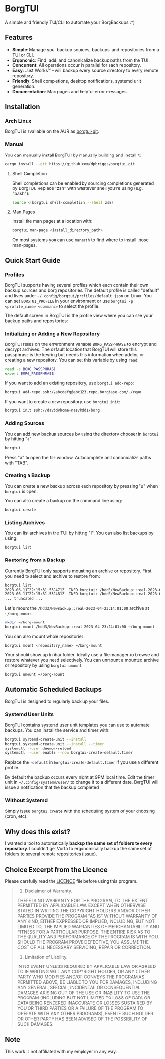 * BorgTUI

A simple and friendly TUI/CLI to automate your BorgBackups :^)

[[https://user-images.githubusercontent.com/5560032/244952009-ae19036a-8044-4c00-8d42-5305ad6a9860.png][https://user-images.githubusercontent.com/5560032/244952009-ae19036a-8044-4c00-8d42-5305ad6a9860.png]]

** Features

- *Simple*: Manage your backup sources, backups, and repositories from a TUI or CLI.
- *Ergonomic*: Find, add, and canonicalize backup paths [[https://user-images.githubusercontent.com/5560032/244952253-57126b10-d749-4337-9eb4-d6633ee8e0a5.png][from the TUI]].
- *Concurrent*: All operations occur in parallel for each repository.
- *Easy*: Just Works™ -- will backup every source directory to every remote repository.
- *Friendly*: Shell completions, desktop notifications, systemd unit generation.
- *Documentation*: Man pages and helpful error messages.

** Installation

*** Arch Linux

BorgTUI is available on the AUR as [[https://aur.archlinux.org/packages/borgtui-git][borgtui-git]].

*** Manual

You can manually install BorgTUI by manually building and install it:

#+begin_src bash
cargo install --git https://github.com/dpbriggs/borgtui.git
#+end_src

**** Shell Completion

Shell completions can be enabled by sourcing completions generated by BorgTUI. Replace "zsh" with whatever shell you're using (e.g. "bash"):

#+begin_src bash
source <(borgtui shell-completion --shell zsh)
#+end_src

**** Man Pages

Install the man pages at a location with:

#+begin_src bash
borgtui man-page <install_directory_path>
#+end_src

On most systems you can use =manpath= to find where to install those man-pages.

** Quick Start Guide

*** Profiles

BorgTUI supports having several profiles which each contain their own backup sources and borg repositories.
The default profile is called "default" and lives under =~/.config/borgtui/profiles/default.json= on Linux.
You can set =BORGTUI_PROFILE= in your environment or use =borgtui -p <profile_name> <command>= to select the profile.

The default screen in BorgTUI is the profile view where you can see your backup paths and repositories:

[[https://user-images.githubusercontent.com/5560032/244976922-1fbc3393-a4ba-44be-8b2c-31b3cc02b831.png][https://user-images.githubusercontent.com/5560032/244976922-1fbc3393-a4ba-44be-8b2c-31b3cc02b831.png]]

*** Initializing or Adding a New Repository

BorgTUI relies on the environment variable =BORG_PASSPHRASE= to encrypt and decrypt archives.
The default location that BorgTUI will store this passphrase is the keyring but needs this information when adding or creating a new repository.
You can set this variable by using =read=:

#+begin_src bash
read -s BORG_PASSPHRASE
export BORG_PASSPHRASE
#+end_src

If you want to add an existing repository, use =borgtui add-repo=:

#+begin_src bash
borgtui add-repo ssh://abcdefg@abc123.repo.borgbase.com/./repo
#+end_src

If you want to create a new repository, use =borgtui init=:

#+begin_src bash
borgtui init ssh://david@home-nas/hdd1/borg
#+end_src

*** Adding Sources

You can add new backup sources by using the directory chooser in =borgtui= by hitting "a"

#+begin_src bash
borgtui
#+end_src

Press "a" to open the file window. Autocomplete and canonicalize paths with "TAB".

[[https://user-images.githubusercontent.com/5560032/244952253-57126b10-d749-4337-9eb4-d6633ee8e0a5.png][https://user-images.githubusercontent.com/5560032/244952253-57126b10-d749-4337-9eb4-d6633ee8e0a5.png]]

*** Creating a Backup

You can create a new backup across each repository by pressing "u" when =borgtui= is open.

[[https://user-images.githubusercontent.com/5560032/244974358-5322a8b0-6e0f-4893-ac3d-0b1eeeecacae.png][https://user-images.githubusercontent.com/5560032/244974358-5322a8b0-6e0f-4893-ac3d-0b1eeeecacae.png]]

You can also create a backup on the command line using:

#+begin_src bash
borgtui create
#+end_src

*** Listing Archives

You can list archives in the TUI by hitting "l". You can also list backups by using:

#+begin_src bash
borgtui list
#+end_src

*** Restoring from a Backup

Currently BorgTUI only supports mounting an archive or repository. First you need to select and archive to restore from:

#+begin_src bash
borgtui list
2023-06-11T22:15:31.551471Z  INFO borgtui: /hdd3/NewBackup::real-2023-04-23:14:01:00
2023-06-11T22:15:31.551481Z  INFO borgtui: /hdd3/NewBackup::real-2023-04-23:23:27:23
... truncated ...
#+end_src

Let's mount the =/hdd3/NewBackup::real-2023-04-23:14:01:00= archive at =~/borg-mount=:

#+begin_src bash
mkdir ~/borg-mount
borgtui mount /hdd3/NewBackup::real-2023-04-23:14:01:00 ~/borg-mount
#+end_src

You can also mount whole repositories:

#+begin_src bash
borgtui mount <repository_name> ~/borg-mount
#+end_src

Your should show up in that folder. Ideally use a file manager to browse and restore whatever you need selectively.
You can unmount a mounted archive or repository by using =borgtui umount=

#+begin_src bash
borgtui umount ~/borg-mount
#+end_src

** Automatic Scheduled Backups

BorgTUI is designed to regularly back up your files.

*** Systemd User Units

BorgTUI contains systemd user unit templates you can use to automate backups. You can install the service and timer with:

#+begin_src bash
borgtui systemd-create-unit --install
borgtui systemd-create-unit --install --timer
systemctl --user daemon-reload
systemctl --user enable --now borgtui-create-default.timer
#+end_src

Replace the =-default= in =borgtui-create-default.timer= if you use a different profile.

By default the backup occurs every night at 9PM local time. Edit the timer unit in =~/.config/systemd/user/= to change it to a different date.
BorgTUI will issue a notification that the backup completed


*** Without Systemd

Simply issue =borgtui create= with the scheduling system of your choosing (cron, etc).

** Why does this exist?

I wanted a tool to automatically *backup the same set of folders to every repository*.
I couldn't get Vorta to ergonomically backup the same set of folders to several remote repositories ([[https://github.com/borgbase/vorta/issues/942][issue]]).

** Choice Excerpt from the Licence

Please carefully read the [[file:LICENCE][LICENCE]] file before using this program.

#+begin_quote
  15. Disclaimer of Warranty.

  THERE IS NO WARRANTY FOR THE PROGRAM, TO THE EXTENT PERMITTED BY
APPLICABLE LAW.  EXCEPT WHEN OTHERWISE STATED IN WRITING THE COPYRIGHT
HOLDERS AND/OR OTHER PARTIES PROVIDE THE PROGRAM "AS IS" WITHOUT WARRANTY
OF ANY KIND, EITHER EXPRESSED OR IMPLIED, INCLUDING, BUT NOT LIMITED TO,
THE IMPLIED WARRANTIES OF MERCHANTABILITY AND FITNESS FOR A PARTICULAR
PURPOSE.  THE ENTIRE RISK AS TO THE QUALITY AND PERFORMANCE OF THE PROGRAM
IS WITH YOU.  SHOULD THE PROGRAM PROVE DEFECTIVE, YOU ASSUME THE COST OF
ALL NECESSARY SERVICING, REPAIR OR CORRECTION.

  16. Limitation of Liability.

  IN NO EVENT UNLESS REQUIRED BY APPLICABLE LAW OR AGREED TO IN WRITING
WILL ANY COPYRIGHT HOLDER, OR ANY OTHER PARTY WHO MODIFIES AND/OR CONVEYS
THE PROGRAM AS PERMITTED ABOVE, BE LIABLE TO YOU FOR DAMAGES, INCLUDING ANY
GENERAL, SPECIAL, INCIDENTAL OR CONSEQUENTIAL DAMAGES ARISING OUT OF THE
USE OR INABILITY TO USE THE PROGRAM (INCLUDING BUT NOT LIMITED TO LOSS OF
DATA OR DATA BEING RENDERED INACCURATE OR LOSSES SUSTAINED BY YOU OR THIRD
PARTIES OR A FAILURE OF THE PROGRAM TO OPERATE WITH ANY OTHER PROGRAMS),
EVEN IF SUCH HOLDER OR OTHER PARTY HAS BEEN ADVISED OF THE POSSIBILITY OF
SUCH DAMAGES.
#+end_quote

** Note

This work is not affiliated with my employer in any way.
